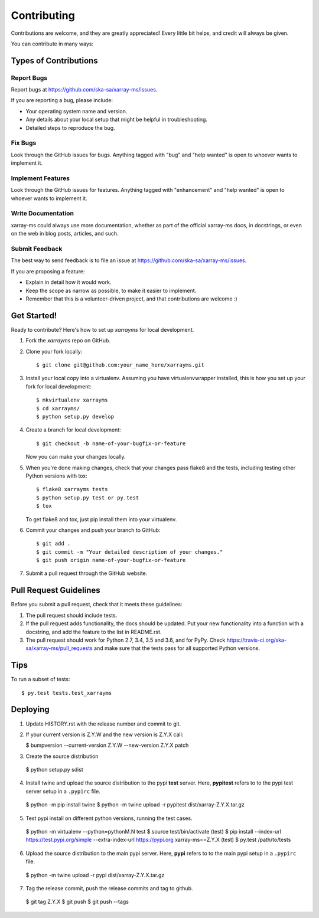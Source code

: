.. highlight:: shell

============
Contributing
============

Contributions are welcome, and they are greatly appreciated! Every little bit
helps, and credit will always be given.

You can contribute in many ways:

Types of Contributions
----------------------

Report Bugs
~~~~~~~~~~~

Report bugs at https://github.com/ska-sa/xarray-ms/issues.

If you are reporting a bug, please include:

* Your operating system name and version.
* Any details about your local setup that might be helpful in troubleshooting.
* Detailed steps to reproduce the bug.

Fix Bugs
~~~~~~~~

Look through the GitHub issues for bugs. Anything tagged with "bug" and "help
wanted" is open to whoever wants to implement it.

Implement Features
~~~~~~~~~~~~~~~~~~

Look through the GitHub issues for features. Anything tagged with "enhancement"
and "help wanted" is open to whoever wants to implement it.

Write Documentation
~~~~~~~~~~~~~~~~~~~

xarray-ms could always use more documentation, whether as part of the
official xarray-ms docs, in docstrings, or even on the web in blog posts,
articles, and such.

Submit Feedback
~~~~~~~~~~~~~~~

The best way to send feedback is to file an issue at https://github.com/ska-sa/xarray-ms/issues.

If you are proposing a feature:

* Explain in detail how it would work.
* Keep the scope as narrow as possible, to make it easier to implement.
* Remember that this is a volunteer-driven project, and that contributions
  are welcome :)

Get Started!
------------

Ready to contribute? Here's how to set up `xarrayms` for local development.

1. Fork the `xarrayms` repo on GitHub.
2. Clone your fork locally::

    $ git clone git@github.com:your_name_here/xarrayms.git

3. Install your local copy into a virtualenv. Assuming you have virtualenvwrapper installed, this is how you set up your fork for local development::

    $ mkvirtualenv xarrayms
    $ cd xarrayms/
    $ python setup.py develop

4. Create a branch for local development::

    $ git checkout -b name-of-your-bugfix-or-feature

   Now you can make your changes locally.

5. When you're done making changes, check that your changes pass flake8 and the
   tests, including testing other Python versions with tox::

    $ flake8 xarrayms tests
    $ python setup.py test or py.test
    $ tox

   To get flake8 and tox, just pip install them into your virtualenv.

6. Commit your changes and push your branch to GitHub::

    $ git add .
    $ git commit -m "Your detailed description of your changes."
    $ git push origin name-of-your-bugfix-or-feature

7. Submit a pull request through the GitHub website.

Pull Request Guidelines
-----------------------

Before you submit a pull request, check that it meets these guidelines:

1. The pull request should include tests.
2. If the pull request adds functionality, the docs should be updated. Put
   your new functionality into a function with a docstring, and add the
   feature to the list in README.rst.
3. The pull request should work for Python 2.7, 3.4, 3.5 and 3.6, and for PyPy. Check
   https://travis-ci.org/ska-sa/xarray-ms/pull_requests
   and make sure that the tests pass for all supported Python versions.

Tips
----

To run a subset of tests::

$ py.test tests.test_xarrayms


Deploying
---------

1. Update HISTORY.rst with the release number and commit to git.
2. If your current version is Z.Y.W and the new version is
   Z.Y.X call:

   $ bumpversion --current-version Z.Y.W --new-version Z.Y.X patch


3. Create the source distribution

  $ python setup.py sdist

4. Install twine and upload the source distribution to the
   pypi **test** server. Here, **pypitest** refers to to the
   pypi test server setup in a ``.pypirc`` file.

  $ python -m pip install twine
  $ python -m twine upload -r pypitest dist/xarray-Z.Y.X.tar.gz

5. Test pypi install on different python versions, running the test cases.

  $ python -m virtualenv --python=pythonM.N test
  $ source test/bin/activate
  (test) $ pip install --index-url https://test.pypi.org/simple --extra-index-url https://pypi.org xarray-ms==Z.Y.X
  (test) $ py.test /path/to/tests

6. Upload the source distribution to the main pypi server. Here, **pypi**
   refers to to the main pypi setup in a ``.pypirc`` file.

  $ python -m twine upload -r pypi dist/xarray-Z.Y.X.tar.gz

7. Tag the release commit, push the release commits and tag to github.

  $ git tag Z.Y.X
  $ git push
  $ git push --tags
